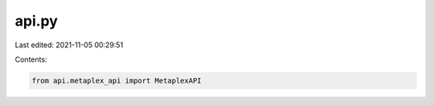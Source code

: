 api.py
======

Last edited: 2021-11-05 00:29:51

Contents:

.. code-block:: py

    from api.metaplex_api import MetaplexAPI


